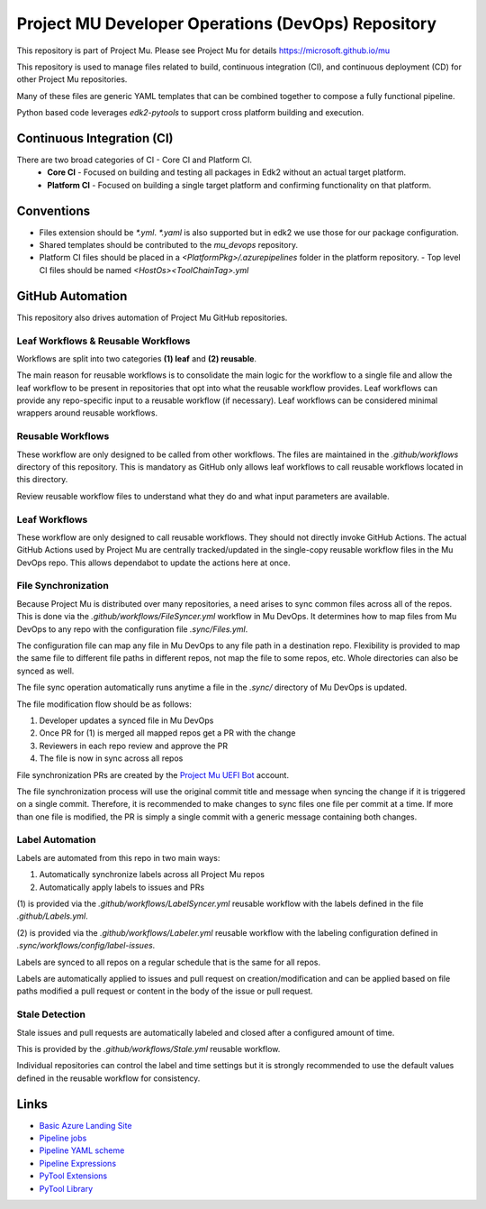 ===================================================
Project MU Developer Operations (DevOps) Repository
===================================================

|Sync Mu DevOps Files to Mu Repos| |Latest Mu DevOps Release Version (latest SemVer)|

.. |Sync Mu DevOps Files to Mu Repos| image:: https://github.com/microsoft/mu_devops/actions/workflows/FileSyncer.yml/badge.svg
   :target: https://github.com/microsoft/mu_devops/actions/workflows/FileSyncer.yml

.. |Latest Mu DevOps Release Version (latest SemVer)| image:: https://img.shields.io/github/v/release/microsoft/mu_devops?label=Latest%20Release
   :target: https://github.com/microsoft/mu_devops/releases/latest

This repository is part of Project Mu.  Please see Project Mu for details https://microsoft.github.io/mu

This repository is used to manage files related to build, continuous integration (CI), and continuous deployment (CD)
for other Project Mu repositories.

Many of these files are generic YAML templates that can be combined together to compose a fully functional pipeline.

Python based code leverages `edk2-pytools` to support cross platform building and execution.

Continuous Integration (CI)
===========================

There are two broad categories of CI - Core CI and Platform CI.
  - **Core CI** - Focused on building and testing all packages in Edk2 without an actual target platform.
  - **Platform CI** - Focused on building a single target platform and confirming functionality on that platform.

Conventions
===========

- Files extension should be `*.yml`. `*.yaml` is also supported but in edk2 we use those for our package
  configuration.
- Shared templates should be contributed to the `mu_devops` repository.
- Platform CI files should be placed in a `<PlatformPkg>/.azurepipelines` folder in the platform repository.
  - Top level CI files should be named `<HostOs><ToolChainTag>.yml`

GitHub Automation
=================

This repository also drives automation of Project Mu GitHub repositories.

Leaf Workflows & Reusable Workflows
-----------------------------------

Workflows are split into two categories **(1) leaf** and **(2) reusable**.

The main reason for reusable workflows is to consolidate the main logic for the workflow to a single file and allow
the leaf workflow to be present in repositories that opt into what the reusable workflow provides. Leaf workflows can
provide any repo-specific input to a reusable workflow (if necessary). Leaf workflows can be considered minimal
wrappers around reusable workflows.

Reusable Workflows
------------------

These workflow are only designed to be called from other workflows. The files are maintained in the `.github/workflows`
directory of this repository. This is mandatory as GitHub only allows leaf workflows to call reusable workflows
located in this directory.

Review reusable workflow files to understand what they do and what input parameters are available.

Leaf Workflows
------------------

These workflow are only designed to call reusable workflows. They should not directly invoke GitHub Actions. The
actual GitHub Actions used by Project Mu are centrally tracked/updated in the single-copy reusable workflow files
in the Mu DevOps repo. This allows dependabot to update the actions here at once.

File Synchronization
--------------------

Because Project Mu is distributed over many repositories, a need arises to sync common files across all of the repos.
This is done via the `.github/workflows/FileSyncer.yml` workflow in Mu DevOps. It determines how to map files from
Mu DevOps to any repo with the configuration file `.sync/Files.yml`.

The configuration file can map any file in Mu DevOps to any file path in a destination repo. Flexibility is provided
to map the same file to different file paths in different repos, not map the file to some repos, etc. Whole directories
can also be synced as well.

The file sync operation automatically runs anytime a file in the `.sync/` directory of Mu DevOps is updated.

The file modification flow should be as follows:

1. Developer updates a synced file in Mu DevOps
2. Once PR for (1) is merged all mapped repos get a PR with the change
3. Reviewers in each repo review and approve the PR
4. The file is now in sync across all repos

File synchronization PRs are created by the `Project Mu UEFI Bot`_ account.

The file synchronization process will use the original commit title and message when syncing the change if it is
triggered on a single commit. Therefore, it is recommended to make changes to sync files one file per commit at a
time. If more than one file is modified, the PR is simply a single commit with a generic message containing both
changes.

.. _`Project Mu UEFI Bot`: https://github.com/uefibot

Label Automation
----------------

Labels are automated from this repo in two main ways:

1. Automatically synchronize labels across all Project Mu repos
2. Automatically apply labels to issues and PRs

(1) is provided via the `.github/workflows/LabelSyncer.yml` reusable workflow with the labels defined in the file
`.github/Labels.yml`.

(2) is provided via the `.github/workflows/Labeler.yml` reusable workflow with the labeling configuration defined in
`.sync/workflows/config/label-issues`.

Labels are synced to all repos on a regular schedule that is the same for all repos.

Labels are automatically applied to issues and pull request on creation/modification and can be applied based on file
paths modified a pull request or content in the body of the issue or pull request.

Stale Detection
---------------

Stale issues and pull requests are automatically labeled and closed after a configured amount of time.

This is provided by the `.github/workflows/Stale.yml` reusable workflow.

Individual repositories can control the label and time settings but it is strongly recommended to use the default
values defined in the reusable workflow for consistency.

Links
=====
- `Basic Azure Landing Site <https://docs.microsoft.com/en-us/azure/devops/pipelines/?view=azure-devops>`_
- `Pipeline jobs <https://docs.microsoft.com/en-us/azure/devops/pipelines/process/phases?view=azure-devops&tabs=yaml>`_
- `Pipeline YAML scheme <https://docs.microsoft.com/en-us/azure/devops/pipelines/yaml-schema?view=azure-devops&tabs=schema%2Cparameter-schema>`_
- `Pipeline Expressions <https://docs.microsoft.com/en-us/azure/devops/pipelines/process/expressions?view=azure-devops>`_
- `PyTool Extensions <https://github.com/tianocore/edk2-pytool-extensions>`_
- `PyTool Library <https://github.com/tianocore/edk2-pytool-library>`_
